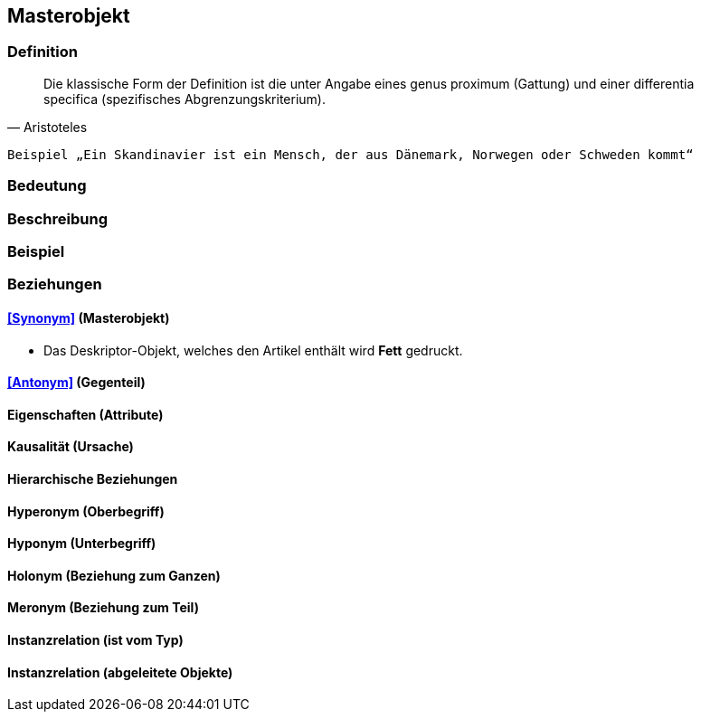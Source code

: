 == Masterobjekt
=== Definition



[quote, Aristoteles]
____
Die klassische Form der Definition ist die unter Angabe eines genus proximum (Gattung) und einer differentia specifica (spezifisches Abgrenzungskriterium).
____

 Beispiel „Ein Skandinavier ist ein Mensch, der aus Dänemark, Norwegen oder Schweden kommt“

=== Bedeutung
=== Beschreibung
=== Beispiel
=== Beziehungen
==== <<Synonym>> (Masterobjekt)
* Das Deskriptor-Objekt, welches den Artikel enthält wird *Fett* gedruckt.

==== <<Antonym>> (Gegenteil)
==== Eigenschaften (Attribute)
==== Kausalität (Ursache)
==== Hierarchische Beziehungen
==== Hyperonym (Oberbegriff)
==== Hyponym (Unterbegriff)
==== Holonym (Beziehung zum Ganzen)
==== Meronym (Beziehung zum Teil)
==== Instanzrelation (ist vom Typ)
==== Instanzrelation (abgeleitete Objekte)